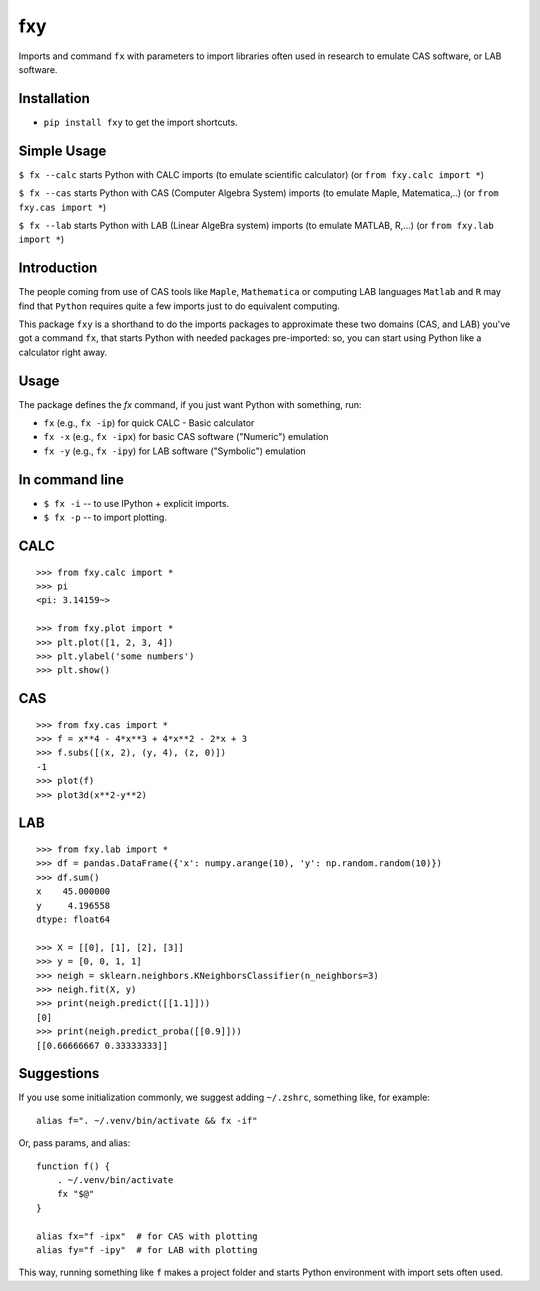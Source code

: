 fxy
===
.. |isympy| replace:: ``isympy``

Imports and command ``fx`` with parameters to import libraries often used in research to emulate CAS software, or LAB software.

Installation
------------

-  ``pip install fxy`` to get the import shortcuts.

Simple Usage
------------
``$ fx --calc`` starts Python with CALC imports (to emulate scientific calculator)  (or ``from fxy.calc import *``)

``$ fx --cas`` starts Python with CAS (Computer Algebra System) imports (to emulate Maple, Matematica,..) (or ``from fxy.cas import *``)

``$ fx --lab`` starts Python with LAB (Linear AlgeBra system) imports (to emulate MATLAB, R,...) (or ``from fxy.lab import *``)

Introduction
------------

The people coming from use of CAS tools like ``Maple``, ``Mathematica`` or computing LAB languages ``Matlab`` and ``R`` may find that ``Python`` requires quite a few imports just to do equivalent computing.

This package ``fxy`` is a shorthand to do the imports packages to approximate these two domains (CAS, and LAB) you've got a command ``fx``, that starts Python with needed packages pre-imported: so, you can start using Python like a calculator right away.

Usage
-----
The package defines the `fx` command, if you just want Python with something, run:


-  ``fx`` (e.g., ``fx -ip``) for quick CALC - Basic calculator
-  ``fx -x`` (e.g., ``fx -ipx``) for basic CAS software ("Numeric") emulation
-  ``fx -y`` (e.g., ``fx -ipy``) for LAB software ("Symbolic") emulation

In command line
---------------

-  ``$ fx -i`` -- to use IPython + explicit imports.
-  ``$ fx -p`` -- to import plotting.

CALC
----

::

    >>> from fxy.calc import *
    >>> pi
    <pi: 3.14159~>

    >>> from fxy.plot import *
    >>> plt.plot([1, 2, 3, 4])
    >>> plt.ylabel('some numbers')
    >>> plt.show()

CAS
---

::

    >>> from fxy.cas import *
    >>> f = x**4 - 4*x**3 + 4*x**2 - 2*x + 3
    >>> f.subs([(x, 2), (y, 4), (z, 0)])
    -1
    >>> plot(f)
    >>> plot3d(x**2-y**2)

LAB
---

::

    >>> from fxy.lab import *
    >>> df = pandas.DataFrame({'x': numpy.arange(10), 'y': np.random.random(10)})
    >>> df.sum()
    x    45.000000
    y     4.196558
    dtype: float64

    >>> X = [[0], [1], [2], [3]]
    >>> y = [0, 0, 1, 1]
    >>> neigh = sklearn.neighbors.KNeighborsClassifier(n_neighbors=3)
    >>> neigh.fit(X, y)
    >>> print(neigh.predict([[1.1]]))
    [0]
    >>> print(neigh.predict_proba([[0.9]]))
    [[0.66666667 0.33333333]]


Suggestions
-----------

If you use some initialization commonly, we suggest adding ``~/.zshrc``, something like, for example:

::

   alias f=". ~/.venv/bin/activate && fx -if"

Or, pass params, and alias:

::

    function f() {
        . ~/.venv/bin/activate
        fx "$@"
    }

    alias fx="f -ipx"  # for CAS with plotting
    alias fy="f -ipy"  # for LAB with plotting


This way, running something like ``f`` makes a project folder and starts Python environment with import sets often used.


.. _isympy:
    https://linux.die.net/man/1/isympy
